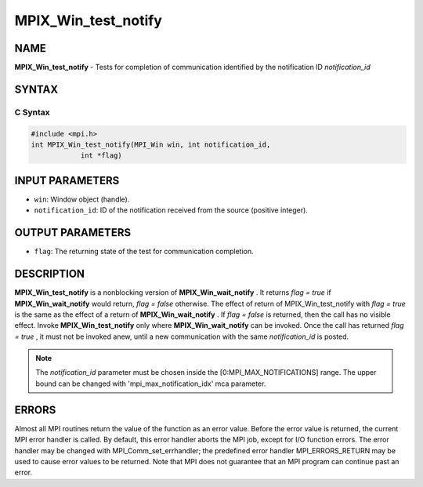 
..  Copyright (c) 2019-2024 BULL S.A.S. All rights reserved.
..  Copyright 2010 Cisco Systems, Inc.  All rights reserved.
..  Copyright 2007-2008 Sun Microsystems, Inc.
..  Copyright (c) 1996 Thinking Machines Corporation

.. _mpix_win_test_notify:


MPIX_Win_test_notify
====================


.. include_body


NAME
----

**MPIX_Win_test_notify**  - Tests for completion of communication identified
by the notification ID *notification_id* 

SYNTAX
------


C Syntax
^^^^^^^^


.. code-block:: c

    #include <mpi.h>
    int MPIX_Win_test_notify(MPI_Win win, int notification_id,
                int *flag)

INPUT PARAMETERS
----------------

* ``win``: Window object (handle).
* ``notification_id``: ID of the notification received from the source (positive integer).

OUTPUT PARAMETERS
-----------------

* ``flag``: The returning state of the test for communication completion.

DESCRIPTION
-----------

**MPIX_Win_test_notify**  is a nonblocking version of
**MPIX_Win_wait_notify** . It returns *flag = true*  if
**MPIX_Win_wait_notify**  would return, *flag = false*  otherwise. The
effect of return of MPIX_Win_test_notify with *flag = true*  is the same as
the effect of a return of **MPIX_Win_wait_notify** . If *flag = false*  is
returned, then the call has no visible effect.
Invoke **MPIX_Win_test_notify**  only where **MPIX_Win_wait_notify**  can be
invoked.  Once the call has returned *flag = true* , it must not be invoked
anew, until a new communication with the same *notification_id*  is posted.

.. note::
    The *notification_id*  parameter must be chosen inside the
    [0:MPI_MAX_NOTIFICATIONS] range. The upper bound can be changed with 'mpi_max_notification_idx' mca parameter.

ERRORS
------

Almost all MPI routines return the value of the function as an
error value.
Before the error value is returned, the current MPI error handler is called. By
default, this error handler aborts the MPI job, except for I/O function errors.
The error handler may be changed with MPI_Comm_set_errhandler; the predefined
error handler MPI_ERRORS_RETURN may be used to cause error values to be
returned. Note that MPI does not guarantee that an MPI program can continue
past an error.

.. seealso::
   * :ref:`mpix_get_notify`
   * :ref:`mpix_win_allocate_notify`
   * :ref:`mpix_win_create_notify`
   * :ref:`mpix_win_test_notify`
   * :ref:`mpix_win_wait_notify`
